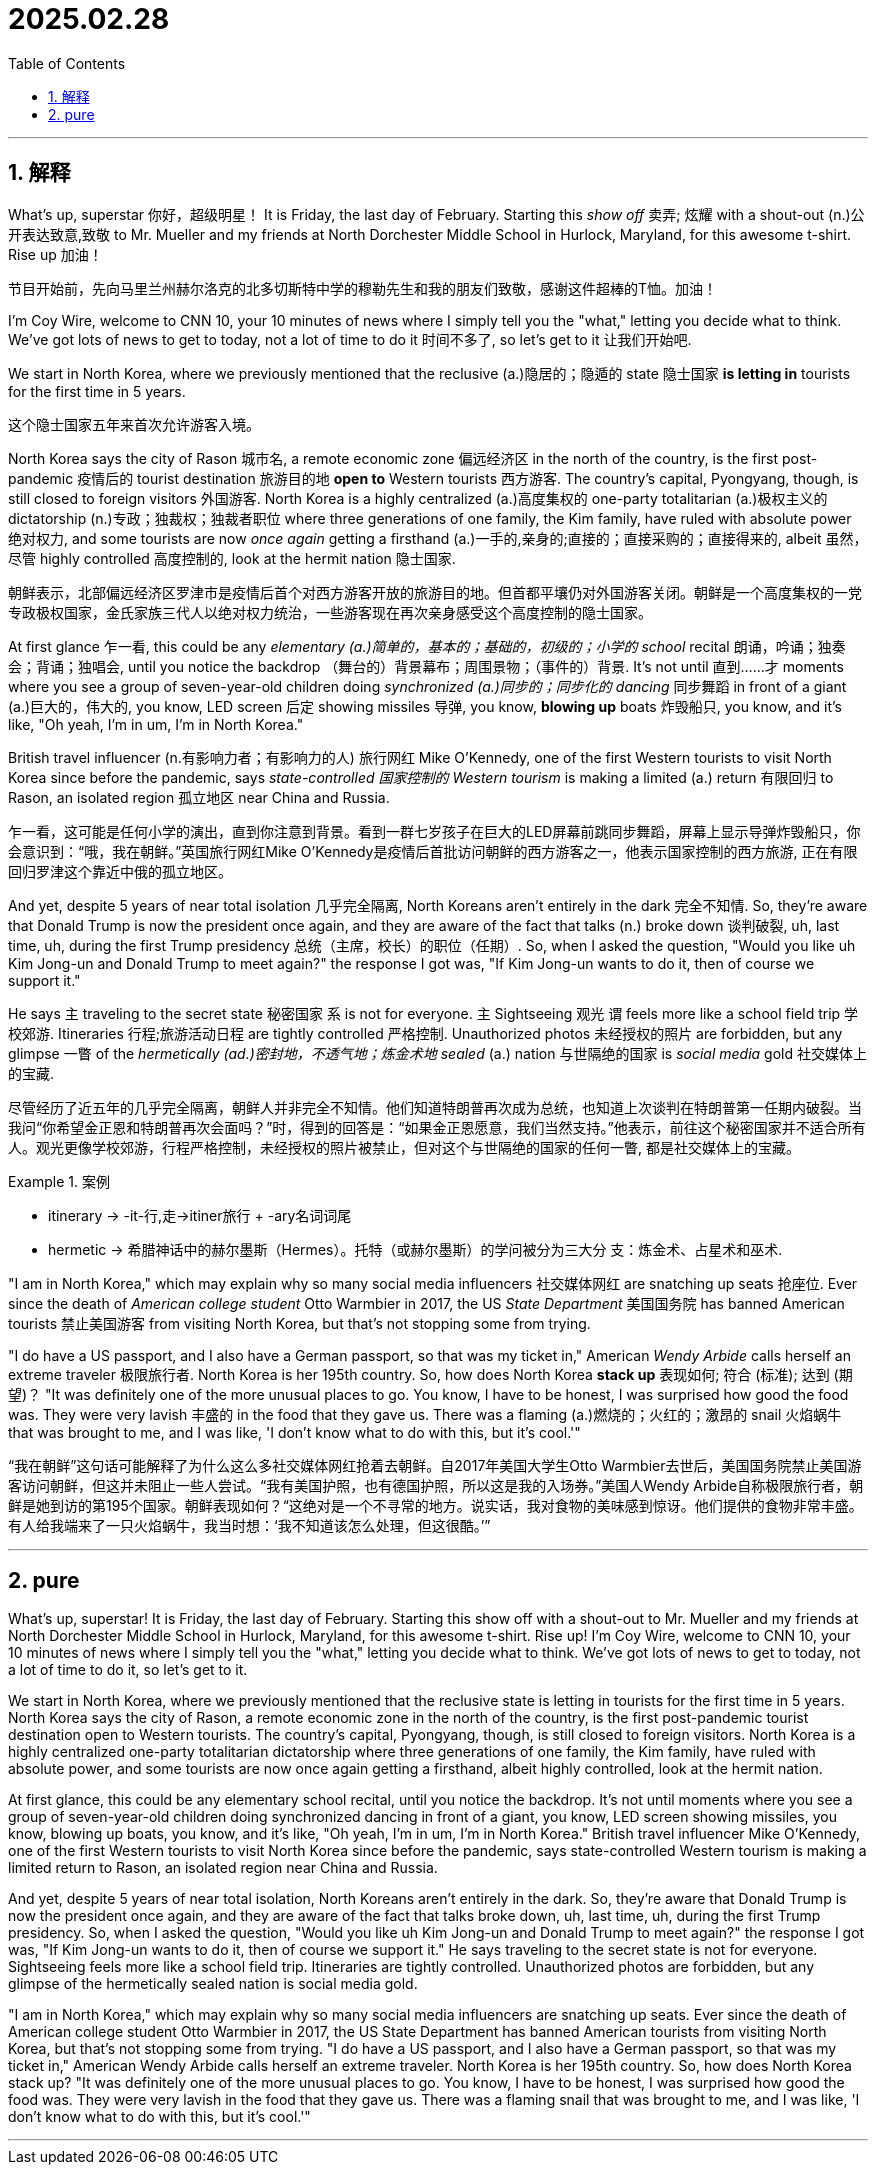 
= 2025.02.28
:toc: left
:toclevels: 3
:sectnums:
:stylesheet: ../../myAdocCss.css

'''

== 解释

What's up, superstar 你好，超级明星！ It is Friday, the last day of February. Starting this _show off_ 卖弄; 炫耀 with a shout-out (n.)公开表达致意,致敬 to Mr. Mueller and my friends at North Dorchester Middle School in Hurlock, Maryland, for this awesome t-shirt. Rise up 加油！

[.my2]
节目开始前，先向马里兰州赫尔洛克的北多切斯特中学的穆勒先生和我的朋友们致敬，感谢这件超棒的T恤。加油！

I'm Coy Wire, welcome to CNN 10, your 10 minutes of news  where I simply tell you the "what," letting you decide what to think. We've got lots of news to get to today, not a lot of time to do it 时间不多了, so let's get to it 让我们开始吧.

We start in North Korea, where we previously mentioned that the reclusive (a.)隐居的；隐遁的  state 隐士国家 *is letting in* tourists for the first time in 5 years.

[.my2]
这个隐士国家五年来首次允许游客入境。

North Korea says the city of Rason 城市名, a remote economic zone 偏远经济区 in the north of the country, is the first post-pandemic 疫情后的 tourist destination 旅游目的地 *open to* Western tourists 西方游客. The country's capital, Pyongyang, though, is still closed to foreign visitors 外国游客. North Korea is a highly centralized (a.)高度集权的 one-party totalitarian  (a.)极权主义的 dictatorship (n.)专政；独裁权；独裁者职位 where three generations of one family, the Kim family, have ruled with absolute power 绝对权力, and some tourists are now _once again_ getting a firsthand (a.)一手的,亲身的;直接的；直接采购的；直接得来的, albeit 虽然，尽管 highly controlled 高度控制的, look at the hermit nation 隐士国家.

[.my2]
朝鲜表示，北部偏远经济区罗津市是疫情后首个对西方游客开放的旅游目的地。但首都平壤仍对外国游客关闭。朝鲜是一个高度集权的一党专政极权国家，金氏家族三代人以绝对权力统治，一些游客现在再次亲身感受这个高度控制的隐士国家。

At first glance 乍一看, this could be any _elementary (a.)简单的，基本的；基础的，初级的；小学的 school_ recital 朗诵，吟诵；独奏会；背诵；独唱会, until you notice the backdrop （舞台的）背景幕布；周围景物；（事件的）背景. It's not until 直到……才 moments where you see a group of seven-year-old children doing _synchronized (a.)同步的；同步化的 dancing_ 同步舞蹈 in front of a giant (a.)巨大的，伟大的, you know, LED screen 后定 showing missiles 导弹, you know, *blowing up* boats 炸毁船只, you know, and it's like, "Oh yeah, I'm in um, I'm in North Korea."

British travel influencer (n.有影响力者；有影响力的人) 旅行网红 Mike O'Kennedy, one of the first Western tourists to visit North Korea since before the pandemic, says _state-controlled 国家控制的 Western tourism_ is making a limited (a.) return 有限回归 to Rason, an isolated region 孤立地区 near China and Russia.

[.my2]
乍一看，这可能是任何小学的演出，直到你注意到背景。看到一群七岁孩子在巨大的LED屏幕前跳同步舞蹈，屏幕上显示导弹炸毁船只，你会意识到：“哦，我在朝鲜。”英国旅行网红Mike O'Kennedy是疫情后首批访问朝鲜的西方游客之一，他表示国家控制的西方旅游, 正在有限回归罗津这个靠近中俄的孤立地区。

And yet, despite 5 years of near total isolation 几乎完全隔离, North Koreans aren't entirely in the dark 完全不知情. So, they're aware that Donald Trump is now the president once again, and they are aware of the fact that talks (n.) broke down 谈判破裂, uh, last time, uh, during the first Trump presidency 总统（主席，校长）的职位（任期）. So, when I asked the question, "Would you like uh Kim Jong-un and Donald Trump to meet again?" the response I got was, "If Kim Jong-un wants to do it, then of course we support it."

He says `主` traveling to the secret state 秘密国家 `系` is not for everyone. `主` Sightseeing 观光 `谓` feels more like a school field trip 学校郊游. Itineraries 行程;旅游活动日程 are tightly controlled 严格控制. Unauthorized photos 未经授权的照片 are forbidden, but any glimpse 一瞥 of the _hermetically (ad.)密封地，不透气地；炼金术地 sealed_ (a.) nation 与世隔绝的国家 is _social media_ gold 社交媒体上的宝藏.

[.my2]
尽管经历了近五年的几乎完全隔离，朝鲜人并非完全不知情。他们知道特朗普再次成为总统，也知道上次谈判在特朗普第一任期内破裂。当我问“你希望金正恩和特朗普再次会面吗？”时，得到的回答是：“如果金正恩愿意，我们当然支持。”他表示，前往这个秘密国家并不适合所有人。观光更像学校郊游，行程严格控制，未经授权的照片被禁止，但对这个与世隔绝的国家的任何一瞥, 都是社交媒体上的宝藏。

[.my1]
.案例
====
- itinerary -> -it-行,走→itiner旅行 + -ary名词词尾
- hermetic -> 希腊神话中的赫尔墨斯（Hermes）。托特（或赫尔墨斯）的学问被分为三大分 支：炼金术、占星术和巫术.
====

"I am in North Korea," which may explain why so many social media influencers 社交媒体网红 are snatching up seats 抢座位. Ever since the death of _American college student_ Otto Warmbier in 2017, the US _State Department_ 美国国务院 has banned American tourists 禁止美国游客 from visiting North Korea, but that's not stopping some from trying.

"I do have a US passport, and I also have a German passport, so that was my ticket in," American _Wendy Arbide_ calls herself an extreme traveler 极限旅行者. North Korea is her 195th country. So, how does North Korea *stack up* 表现如何; 符合 (标准); 达到 (期望)？ "It was definitely one of the more unusual places to go. You know, I have to be honest, I was surprised how good the food was. They were very lavish 丰盛的 in the food that they gave us. There was a flaming (a.)燃烧的；火红的；激昂的 snail 火焰蜗牛 that was brought to me, and I was like, 'I don't know what to do with this, but it's cool.'"

[.my2]
“我在朝鲜”这句话可能解释了为什么这么多社交媒体网红抢着去朝鲜。自2017年美国大学生Otto Warmbier去世后，美国国务院禁止美国游客访问朝鲜，但这并未阻止一些人尝试。“我有美国护照，也有德国护照，所以这是我的入场券。”美国人Wendy Arbide自称极限旅行者，朝鲜是她到访的第195个国家。朝鲜表现如何？“这绝对是一个不寻常的地方。说实话，我对食物的美味感到惊讶。他们提供的食物非常丰盛。有人给我端来了一只火焰蜗牛，我当时想：‘我不知道该怎么处理，但这很酷。’”

'''

== pure

What's up, superstar! It is Friday, the last day of February. Starting this show off with a shout-out to Mr. Mueller and my friends at North Dorchester Middle School in Hurlock, Maryland, for this awesome t-shirt. Rise up! I'm Coy Wire, welcome to CNN 10, your 10 minutes of news where I simply tell you the "what," letting you decide what to think. We've got lots of news to get to today, not a lot of time to do it, so let's get to it.

We start in North Korea, where we previously mentioned that the reclusive state is letting in tourists for the first time in 5 years. North Korea says the city of Rason, a remote economic zone in the north of the country, is the first post-pandemic tourist destination open to Western tourists. The country's capital, Pyongyang, though, is still closed to foreign visitors. North Korea is a highly centralized one-party totalitarian dictatorship where three generations of one family, the Kim family, have ruled with absolute power, and some tourists are now once again getting a firsthand, albeit highly controlled, look at the hermit nation.

At first glance, this could be any elementary school recital, until you notice the backdrop. It's not until moments where you see a group of seven-year-old children doing synchronized dancing in front of a giant, you know, LED screen showing missiles, you know, blowing up boats, you know, and it's like, "Oh yeah, I'm in um, I'm in North Korea." British travel influencer Mike O'Kennedy, one of the first Western tourists to visit North Korea since before the pandemic, says state-controlled Western tourism is making a limited return to Rason, an isolated region near China and Russia.

And yet, despite 5 years of near total isolation, North Koreans aren't entirely in the dark. So, they're aware that Donald Trump is now the president once again, and they are aware of the fact that talks broke down, uh, last time, uh, during the first Trump presidency. So, when I asked the question, "Would you like uh Kim Jong-un and Donald Trump to meet again?" the response I got was, "If Kim Jong-un wants to do it, then of course we support it." He says traveling to the secret state is not for everyone. Sightseeing feels more like a school field trip. Itineraries are tightly controlled. Unauthorized photos are forbidden, but any glimpse of the hermetically sealed nation is social media gold.

"I am in North Korea," which may explain why so many social media influencers are snatching up seats. Ever since the death of American college student Otto Warmbier in 2017, the US State Department has banned American tourists from visiting North Korea, but that's not stopping some from trying. "I do have a US passport, and I also have a German passport, so that was my ticket in," American Wendy Arbide calls herself an extreme traveler. North Korea is her 195th country. So, how does North Korea stack up? "It was definitely one of the more unusual places to go. You know, I have to be honest, I was surprised how good the food was. They were very lavish in the food that they gave us. There was a flaming snail that was brought to me, and I was like, 'I don't know what to do with this, but it's cool.'"



'''
